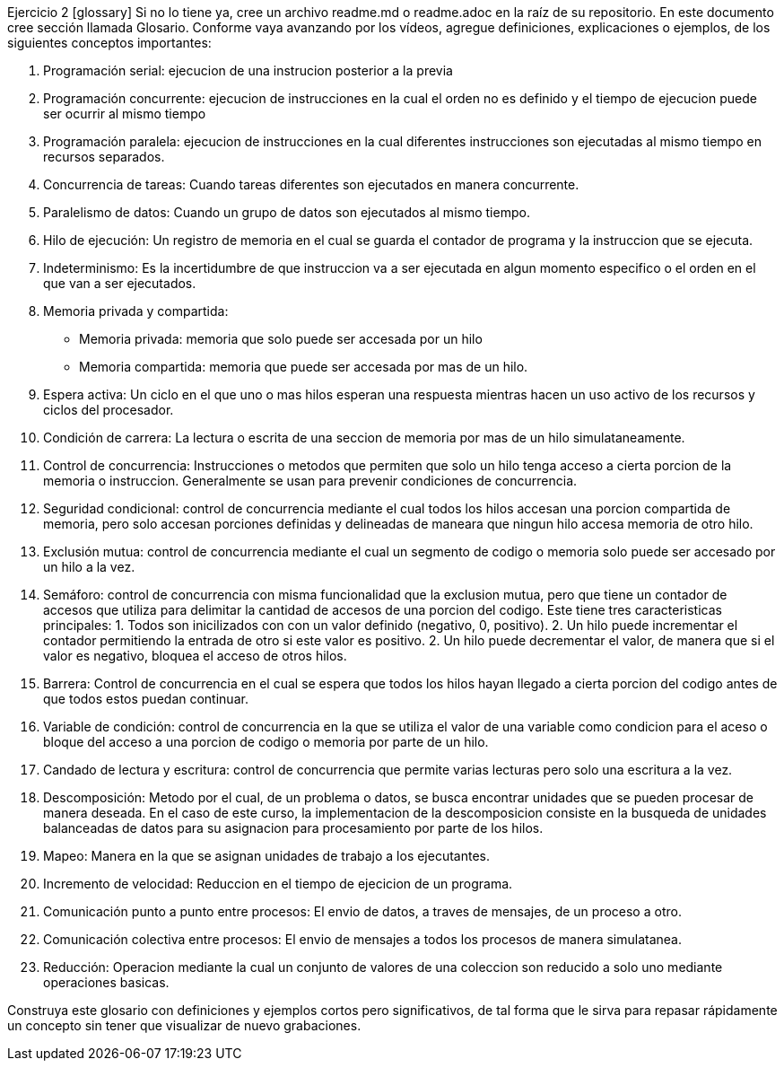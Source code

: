Ejercicio 2 [glossary]
Si no lo tiene ya, cree un archivo readme.md o readme.adoc en la raíz de su repositorio. En este documento cree sección llamada Glosario. Conforme vaya avanzando por los vídeos, agregue definiciones, explicaciones o ejemplos, de los siguientes conceptos importantes:

1. Programación serial: ejecucion de una instrucion posterior a la previa

2. Programación concurrente: ejecucion de instrucciones en la cual el orden no es definido y el tiempo de ejecucion puede ser ocurrir al mismo tiempo

3. Programación paralela: ejecucion de instrucciones en la cual diferentes instrucciones son ejecutadas al mismo tiempo en recursos separados. 

4. Concurrencia de tareas: Cuando tareas diferentes son ejecutados en manera concurrente.

5. Paralelismo de datos: Cuando un grupo de datos son ejecutados al mismo tiempo. 

6. Hilo de ejecución: Un registro de memoria en el cual se guarda el contador de programa y la instruccion que se ejecuta. 

7. Indeterminismo: Es la incertidumbre de que instruccion va a ser ejecutada en algun momento especifico o el orden en el que van a ser ejecutados. 

8. Memoria privada y compartida:
  - Memoria privada: memoria que solo puede ser accesada por un hilo
  - Memoria compartida: memoria que puede ser accesada por mas de un hilo. 

9. Espera activa: Un ciclo en el que uno o mas hilos esperan una respuesta mientras hacen un uso activo de los recursos y ciclos del procesador. 

10. Condición de carrera: La lectura o escrita de una seccion de memoria por mas de un hilo simulataneamente. 

11. Control de concurrencia: Instrucciones o metodos que permiten que solo un hilo tenga acceso a cierta porcion de la memoria o instruccion. Generalmente se usan para prevenir condiciones de concurrencia. 

12. Seguridad condicional: control de concurrencia mediante el cual todos los hilos accesan una porcion compartida de memoria, pero solo accesan porciones definidas y delineadas de maneara que ningun hilo accesa memoria de otro hilo.

13. Exclusión mutua: control de concurrencia mediante el cual un segmento de codigo o memoria solo puede ser accesado por un hilo a la vez. 

14. Semáforo: control de concurrencia con misma funcionalidad que la exclusion mutua, pero que tiene un contador de accesos que utiliza para delimitar la cantidad de accesos de una porcion del codigo. Este tiene tres caracteristicas principales: 1. Todos son inicilizados con con un valor definido (negativo, 0, positivo). 2. Un hilo puede incrementar el contador permitiendo la entrada de otro si este valor es positivo. 2. Un hilo puede decrementar el valor, de manera que si el valor es negativo, bloquea el acceso de otros hilos.

15. Barrera: Control de concurrencia en el cual se espera que todos los hilos hayan llegado a cierta porcion del codigo antes de que todos estos puedan continuar. 

16. Variable de condición: control de concurrencia en la que se utiliza el valor de una variable como condicion para el aceso o bloque del acceso a una porcion de codigo o memoria por parte de un hilo. 

17. Candado de lectura y escritura: control de concurrencia que permite varias lecturas pero solo una escritura a la vez. 

18. Descomposición: Metodo por el cual, de un problema o datos, se busca encontrar unidades que se pueden procesar de manera deseada. En el caso de este curso, la implementacion de la descomposicion consiste en la busqueda de unidades balanceadas de datos para su asignacion para procesamiento por parte de los hilos. 

19. Mapeo: Manera en la que se asignan unidades de trabajo a los ejecutantes. 

20. Incremento de velocidad: Reduccion en el tiempo de ejecicion de un programa. 

21. Comunicación punto a punto entre procesos: El envio de datos, a traves de mensajes, de un proceso a otro. 

22. Comunicación colectiva entre procesos: El envio de mensajes a todos los procesos de manera simulatanea. 

23. Reducción: Operacion mediante la cual un conjunto de valores de una coleccion son reducido a solo uno mediante operaciones basicas. 

Construya este glosario con definiciones y ejemplos cortos pero significativos, de tal forma que le sirva para repasar rápidamente un concepto sin tener que visualizar de nuevo grabaciones.
